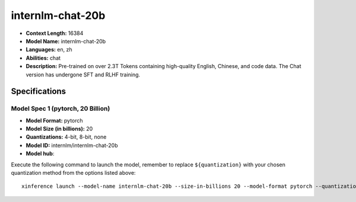 .. _models_llm_internlm-chat-20b:

========================================
internlm-chat-20b
========================================

- **Context Length:** 16384
- **Model Name:** internlm-chat-20b
- **Languages:** en, zh
- **Abilities:** chat
- **Description:** Pre-trained on over 2.3T Tokens containing high-quality English, Chinese, and code data. The Chat version has undergone SFT and RLHF training.

Specifications
^^^^^^^^^^^^^^


Model Spec 1 (pytorch, 20 Billion)
++++++++++++++++++++++++++++++++++++++++

- **Model Format:** pytorch
- **Model Size (in billions):** 20
- **Quantizations:** 4-bit, 8-bit, none
- **Model ID:** internlm/internlm-chat-20b
- **Model hub**: 

Execute the following command to launch the model, remember to replace ``${quantization}`` with your
chosen quantization method from the options listed above::

   xinference launch --model-name internlm-chat-20b --size-in-billions 20 --model-format pytorch --quantization ${quantization}

